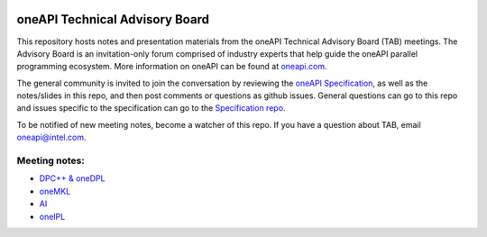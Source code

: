 .. image:: https://github.com/oneapi-src/oneAPI-tab/actions/workflows/checks.yaml/badge.svg
   :target: https://github.com/oneapi-src/oneAPI-tab/actions

================================
 oneAPI Technical Advisory Board
================================

This repository hosts notes and presentation materials from the
oneAPI Technical Advisory Board (TAB) meetings.  The Advisory
Board is an invitation-only forum comprised of industry experts that help
guide the oneAPI parallel programming ecosystem.  More information
on oneAPI can be found at `oneapi.com <https://oneapi.com>`__.

The general community is invited to join the conversation by reviewing
the `oneAPI Specification <https://spec.oneapi.com>`__, as well as the
notes/slides in this repo, and then post comments or questions as
github issues. General questions can go to this repo and issues
specific to the specification can go to the `Specification repo
<https://github.com/oneapi-src/oneapi-spec>`__.

To be notified of new meeting notes, become a watcher of this repo. If
you have a question about TAB, email `oneapi@intel.com
<mailto:oneapi@intel.com>`__.


Meeting notes:
==============

* `DPC++ & oneDPL <tab-dpcpp-onedpl>`__
* `oneMKL <tab-onemkl>`__
* `AI <tab-ai>`__
* `oneIPL <tab-oneipl>`__

.. _ oneAPI Technical Advisory Board Meeting (DPC++ & oneDPL):
